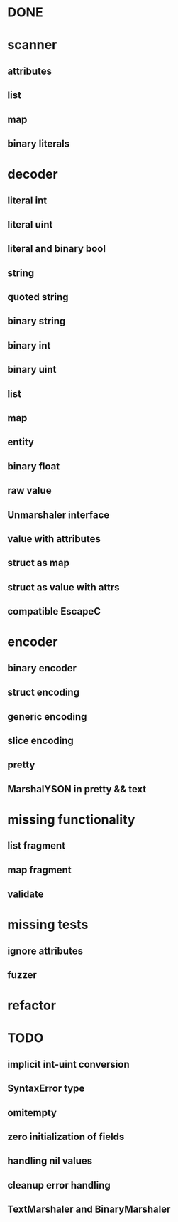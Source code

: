 * DONE
* scanner
** attributes
** list
** map
** binary literals
* decoder
** literal int
** literal uint
** literal and binary bool
** string
** quoted string
** binary string
** binary int
** binary uint
** list
** map
** entity
** binary float
** raw value
** Unmarshaler interface
** value with attributes
** struct as map
** struct as value with attrs
** compatible EscapeC
* encoder
** binary encoder
** struct encoding
** generic encoding
** slice encoding
** pretty
** MarshalYSON in pretty && text
* missing functionality
** list fragment
** map fragment
** validate
* missing tests
** ignore attributes
** fuzzer
* refactor

* TODO
** implicit int-uint conversion
** SyntaxError type
** omitempty
** zero initialization of fields
** handling nil values
** cleanup error handling
** TextMarshaler and BinaryMarshaler
